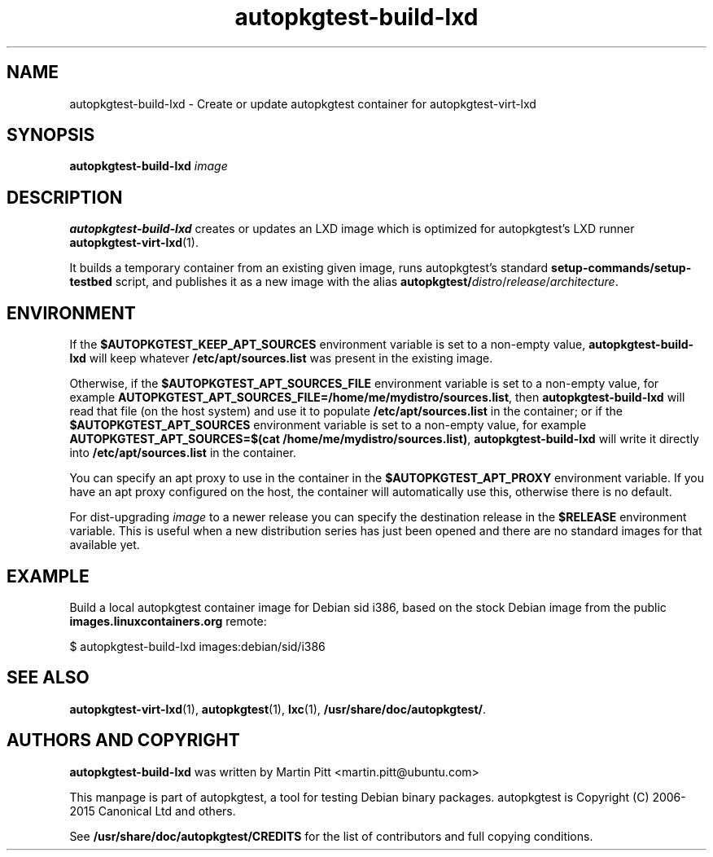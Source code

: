 .TH autopkgtest-build-lxd 1 2015 "Linux Programmer's Manual"
.SH NAME
autopkgtest-build-lxd \- Create or update autopkgtest container for autopkgtest-virt-lxd

.SH SYNOPSIS
.B autopkgtest-build-lxd
.I image

.SH DESCRIPTION
.B autopkgtest-build-lxd
creates or updates an LXD image which is optimized for autopkgtest's LXD runner
.BR autopkgtest-virt-lxd (1).

It builds a temporary container from an existing given image, runs
autopkgtest's standard
.B setup-commands/setup-testbed
script, and publishes it as a new image with the alias
\fBautopkgtest/\fIdistro\fR/\fIrelease\fR/\fIarchitecture\fR.

.SH ENVIRONMENT

If the
.B $AUTOPKGTEST_KEEP_APT_SOURCES
environment variable is set to a non-empty value,
.B autopkgtest-build-lxd
will keep whatever
.B /etc/apt/sources.list
was present in the existing image.

Otherwise, if the
.B $AUTOPKGTEST_APT_SOURCES_FILE
environment variable is set to a non-empty value,
for example
.BR AUTOPKGTEST_APT_SOURCES_FILE=/home/me/mydistro/sources.list ,
then
.B autopkgtest-build-lxd
will read that file (on the host system) and use it to populate
.B /etc/apt/sources.list
in the container; or if the
.B $AUTOPKGTEST_APT_SOURCES
environment variable is set to a non-empty value, for example
.BR "AUTOPKGTEST_APT_SOURCES=$(cat /home/me/mydistro/sources.list)" ,
.B autopkgtest-build-lxd
will write it directly into
.B /etc/apt/sources.list
in the container.

You can specify an apt proxy to use in the container in the
.B $AUTOPKGTEST_APT_PROXY
environment variable. If you have an apt proxy configured on the host, the
container will automatically use this, otherwise there is no default.

For dist-upgrading \fIimage\fR to a newer release you can specify the
destination release in the
.B $RELEASE
environment variable. This is useful when a new distribution series has just
been opened and there are no standard images for that available yet.

.SH EXAMPLE

Build a local autopkgtest container image for Debian sid i386, based on the
stock Debian image from the public
.B images.linuxcontainers.org
remote:

$ autopkgtest-build-lxd images:debian/sid/i386

.SH SEE ALSO
\fBautopkgtest-virt-lxd\fR(1),
\fBautopkgtest\fR(1),
\fBlxc\fR(1),
\fB/usr/share/doc/autopkgtest/\fR.

.SH AUTHORS AND COPYRIGHT
.B autopkgtest-build-lxd
was written by Martin Pitt <martin.pitt@ubuntu.com>

This manpage is part of autopkgtest, a tool for testing Debian binary
packages.  autopkgtest is Copyright (C) 2006-2015 Canonical Ltd and others.

See \fB/usr/share/doc/autopkgtest/CREDITS\fR for the list of
contributors and full copying conditions.
